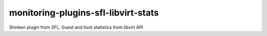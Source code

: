 monitoring-plugins-sfl-libvirt-stats
====================================

Shinken plugin from SFL. Guest and host statistics from libvirt API
